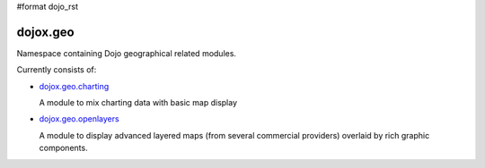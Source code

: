 #format dojo_rst

dojox.geo
=========

Namespace containing Dojo geographical related modules. 

Currently consists of:

* `dojox.geo.charting <dojox/geo/charting>`_

  A module to mix charting data with basic map display

* `dojox.geo.openlayers <dojox/geo/openlayers>`_

  A module to display advanced layered maps (from several commercial providers) overlaid by rich graphic components. 

